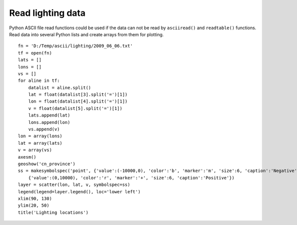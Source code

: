 .. _examples-meteoinfolab-file_io-read_lighting:

*******************
Read lighting data
*******************

Python ASCII file read functions could be used if the data can not be read by ``asciiread()`` 
and ``readtable()`` functions. Read data into several Python lists and create arrays from them
for plotting.

::

    fn = 'D:/Temp/ascii/lighting/2009_06_06.txt'
    tf = open(fn)
    lats = []
    lons = []
    vs = []
    for aline in tf:    
        datalist = aline.split()
        lat = float(datalist[3].split('=')[1])
        lon = float(datalist[4].split('=')[1])
        v = float(datalist[5].split('=')[1])
        lats.append(lat)
        lons.append(lon)
        vs.append(v)
    lon = array(lons)
    lat = array(lats)  
    v = array(vs)
    axesm()
    geoshow('cn_province')
    ss = makesymbolspec('point', {'value':(-10000,0), 'color':'b', 'marker':'m', 'size':6, 'caption':'Negative'}, \
        {'value':(0,10000), 'color':'r', 'marker':'+', 'size':6, 'caption':'Positive'})
    layer = scatter(lon, lat, v, symbolspec=ss)
    legend(legend=layer.legend(), loc='lower left')
    xlim(90, 130)
    ylim(20, 50) 
    title('Lighting locations')
    
.. image:: image/ascii_lighting.png